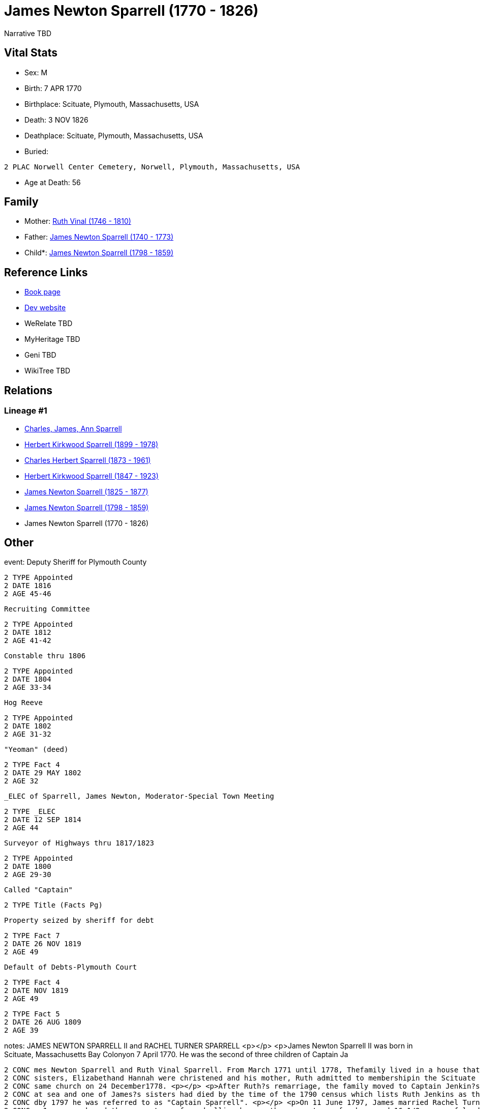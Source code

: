 = James Newton Sparrell (1770 - 1826)

Narrative TBD


== Vital Stats


* Sex: M
* Birth: 7 APR 1770
* Birthplace: Scituate, Plymouth, Massachusetts, USA
* Death: 3 NOV 1826
* Deathplace: Scituate, Plymouth, Massachusetts, USA
* Buried: 
----
2 PLAC Norwell Center Cemetery, Norwell, Plymouth, Massachusetts, USA
----

* Age at Death: 56


== Family
* Mother: https://github.com/sparrell/cfs_ancestors/blob/main/Vol_02_Ships/V2_C5_Ancestors/gen7/gen7.PPPPPPM.Ruth_Vinal[Ruth Vinal (1746 - 1810)]


* Father: https://github.com/sparrell/cfs_ancestors/blob/main/Vol_02_Ships/V2_C5_Ancestors/gen7/gen7.PPPPPPP.James_Newton_Sparrell[James Newton Sparrell (1740 - 1773)]

* Child*: https://github.com/sparrell/cfs_ancestors/blob/main/Vol_02_Ships/V2_C5_Ancestors/gen5/gen5.PPPPP.James_Newton_Sparrell[James Newton Sparrell (1798 - 1859)]



== Reference Links
* https://github.com/sparrell/cfs_ancestors/blob/main/Vol_02_Ships/V2_C5_Ancestors/gen6/gen6.PPPPPP.James_Newton_Sparrell[Book page]
* https://cfsjksas.gigalixirapp.com/person?p=p0530[Dev website]
* WeRelate TBD
* MyHeritage TBD
* Geni TBD
* WikiTree TBD

== Relations
=== Lineage #1
* https://github.com/spoarrell/cfs_ancestors/tree/main/Vol_02_Ships/V2_C1_Principals/0_intro_principals.adoc[Charles, James, Ann Sparrell]
* https://github.com/sparrell/cfs_ancestors/blob/main/Vol_02_Ships/V2_C5_Ancestors/gen1/gen1.P.Herbert_Kirkwood_Sparrell[Herbert Kirkwood Sparrell (1899 - 1978)]

* https://github.com/sparrell/cfs_ancestors/blob/main/Vol_02_Ships/V2_C5_Ancestors/gen2/gen2.PP.Charles_Herbert_Sparrell[Charles Herbert Sparrell (1873 - 1961)]

* https://github.com/sparrell/cfs_ancestors/blob/main/Vol_02_Ships/V2_C5_Ancestors/gen3/gen3.PPP.Herbert_Kirkwood_Sparrell[Herbert Kirkwood Sparrell (1847 - 1923)]

* https://github.com/sparrell/cfs_ancestors/blob/main/Vol_02_Ships/V2_C5_Ancestors/gen4/gen4.PPPP.James_Newton_Sparrell[James Newton Sparrell (1825 - 1877)]

* https://github.com/sparrell/cfs_ancestors/blob/main/Vol_02_Ships/V2_C5_Ancestors/gen5/gen5.PPPPP.James_Newton_Sparrell[James Newton Sparrell (1798 - 1859)]

* James Newton Sparrell (1770 - 1826)


== Other
event:  Deputy Sheriff for Plymouth County
----
2 TYPE Appointed
2 DATE 1816
2 AGE 45-46
----
 Recruiting Committee
----
2 TYPE Appointed
2 DATE 1812
2 AGE 41-42
----
 Constable thru 1806
----
2 TYPE Appointed
2 DATE 1804
2 AGE 33-34
----
 Hog Reeve
----
2 TYPE Appointed
2 DATE 1802
2 AGE 31-32
----
 "Yeoman" (deed)
----
2 TYPE Fact 4
2 DATE 29 MAY 1802
2 AGE 32
----
 _ELEC of Sparrell, James Newton, Moderator-Special Town Meeting
----
2 TYPE _ELEC
2 DATE 12 SEP 1814
2 AGE 44
----
 Surveyor of Highways thru 1817/1823
----
2 TYPE Appointed
2 DATE 1800
2 AGE 29-30
----
 Called "Captain"
----
2 TYPE Title (Facts Pg)
----
 Property seized by sheriff for debt
----
2 TYPE Fact 7
2 DATE 26 NOV 1819
2 AGE 49
----
 Default of Debts-Plymouth Court
----
2 TYPE Fact 4
2 DATE NOV 1819
2 AGE 49
----

----
2 TYPE Fact 5
2 DATE 26 AUG 1809
2 AGE 39
----

notes: JAMES NEWTON SPARRELL II and RACHEL TURNER SPARRELL <p></p> <p>James Newton Sparrell II was born in Scituate, Massachusetts Bay Colonyon 7 April 1770. He was the second of three children of Captain Ja
----
2 CONC mes Newton Sparrell and Ruth Vinal Sparrell. From March 1771 until 1778, Thefamily lived in a house that formerly stood by Scituate Harbor north ofthe present town pier. On 4 June 1775, James and his 
2 CONC sisters, Elizabethand Hannah were christened and his mother, Ruth admitted to membershipin the Scituate First Parish Meeting House. Ruth later married Capt.Joshua Jenkins, another sea captain, in the 
2 CONC same church on 24 December1778. <p></p> <p>After Ruth?s remarriage, the family moved to Captain Jenkin?s house on the Beaverdam Road site where the Clipper Ship Motel now stands. Joshua had been lost 
2 CONC at sea and one of James?s sisters had died by the time of the 1790 census which lists Ruth Jenkins as the head of family. By 1787,James Newton Sparrell had followed his father and stepfather to sea an
2 CONC dby 1797 he was referred to as "Captain Sparrell". <p></p> <p>On 11 June 1797, James married Rachel Turner in the Second Parish Meeting House in the south end of Scituate (Now Norwell). On 8 July 1797
2 CONC , James purchased three-quarters of  a dwelling house, three-quarters of a barn and 16-1/2 acres of land from Abijah and Mary Turner Otis (Rachel?ssister) and conveyed to Mary Otis three parcels of la
2 CONC nd and half a dwelling. On the same date, the Otises conveyed to James five acres of saltmeadow by the North River and 3-1/2 acres of wood lot on Simon?s Hillset off as Mary?s portion of the estate of
2 CONC  her father John Turner. On 8April 1799, James acquired additional property from Abijah and Mary including five acres of salt marsh on the North River and ¼ of a pew in theSecond Parish Meeting House
2 CONC  also left to Mary by her father. Some ofthese transactions involved portions of the original land grant on theriveralloted in the 1630?s to Ruth?s ancestor and first settler Humphrey Turner. <p></p> 
2 CONC <p>James is referred to as "Captain" in Town Meeting Minutes (1801) and 2nd Parish Church Records (1810). He is recorded as a "mariner" in the 1797 land deeds. In deeds dated 1799 and 1802 he is recor
2 CONC dedas "yeoman" and in deeds and other legal documents from March 1808 on he is titled "gentleman". (A yeoman was a small farmer who owned and worked his land.A gentleman was an owner of extensive prop
2 CONC erty holdings who employed farm laborers to do the work.) James apparently retired from the sea after his marriage and settled ashore as a farmer. <p></p> <p>In 1805, James appears in the Plymouth cus
2 CONC tom house register. He and others including Thatcher Tilden (his neighbor and husband of  Lucy Turner Tilden, Rachel?s sister)  are listed as owners of the 200 ton, three-masted full-rigged ship Flore
2 CONC nzo of Scituate. <p></p> <p>On 29 May 1802, James purchased a 20 acre farm next to his farm from Samuel Foster. In August 1809 he acquired ( with Thomas Cushing) 4-3/4 acres of salt meadow between the
2 CONC  third and fourth cliffs. From that pointon his land purchases were scattered and appear to be speculative investments. These included 50 acres of land between Colman?s Hills and thehighway (now Stock
2 CONC bridge Road) and a house with 1-1/2 acres of land fromJ. Robert Northey ( March 1812). <p></p> <p>Between 1800 and 1817, James held a number of minor town offices and appointments. These included Surv
2 CONC eyor of Highways (14 years), Constable, Hog Reeve, Moderator (1814 special town meeting), Methodist Society Inquiry Committee, Election Committee, Workhouse Inquiry Committee (1811), etc. The Methodis
2 CONC t Committee reported that the society was not a menace to public order and should be allowed to establish a church. The Workhouse Committee recommended that the town meeting establish a home for orpha
2 CONC ns, idiots, and the destitute elderly rather than to continue to auction them off to the lowest bidder ( The alms house was bu
----

occupation: "Yeoman" (deed)
----
2 DATE 8 APR 1799
2 AGE 29
----
"Mariner" (deed)
----
2 DATE 7 JUL 1797
2 AGE 27
----

title: Captain

== Sources
